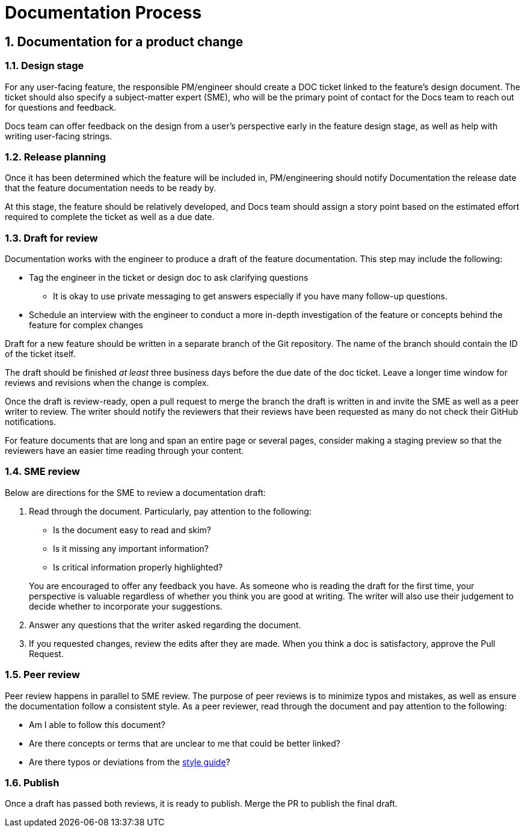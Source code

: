 = Documentation Process
:sectnums:

== Documentation for a product change

=== Design stage
For any user-facing feature, the responsible PM/engineer should create a DOC ticket linked to the feature's design document.
The ticket should also specify a subject-matter expert (SME), who will be the primary point of contact for the Docs team to reach out for questions and feedback.

Docs team can offer feedback on the design from a user's perspective early in the feature design stage, as well as help with writing user-facing strings.

=== Release planning
Once it has been determined which the feature will be included in, PM/engineering should notify Documentation the release date that the feature documentation needs to be ready by.

At this stage, the feature should be relatively developed, and Docs team should assign a story point based on the estimated effort required to complete the ticket as well as a due date.

=== Draft for review
Documentation works with the engineer to produce a draft of the feature documentation.
This step may include the following:

* Tag the engineer in the ticket or design doc to ask clarifying questions
** It is okay to use private messaging to get answers especially if you have many follow-up questions.
* Schedule an interview with the engineer to conduct a more in-depth investigation of the feature or concepts behind the feature for complex changes

Draft for a new feature should be written in a separate branch of the Git repository.
The name of the branch should contain the ID of the ticket itself.

The draft should be finished _at least_ three business days before the due date of the doc ticket.
Leave a longer time window for reviews and revisions when the change is complex.

Once the draft is review-ready, open a pull request to merge the branch the draft is written in and invite the SME as well as a peer writer to review.
The writer should notify the reviewers that their reviews have been requested as many do not check their GitHub notifications.

For feature documents that are long and span an entire page or several pages, consider making a staging preview so that the reviewers have an easier time reading through your content.

=== SME review
Below are directions for the SME to review a documentation draft:

1. Read through the document.
Particularly, pay attention to the following:
+
--
* Is the document easy to read and skim?
* Is it missing any important information?
* Is critical information properly highlighted?
--
+
You are encouraged to offer any feedback you have.
As someone who is reading the draft for the first time, your perspective is valuable regardless of whether you think you are good at writing.
The writer will also use their judgement to decide whether to incorporate your suggestions.
2. Answer any questions that the writer asked regarding the document.
3. If you requested changes, review the edits after they are made.
When you think a doc is satisfactory, approve the Pull Request.

=== Peer review
Peer review happens in parallel to SME review.
The purpose of peer reviews is to minimize typos and mistakes, as well as ensure the documentation follow a consistent style.
As a peer reviewer, read through the document and pay attention to the following:

* Am I able to follow this document?
* Are there concepts or terms that are unclear to me that could be better linked?
* Are there typos or deviations from the link:style-guide.adoc[style guide]?

=== Publish
Once a draft has passed both reviews, it is ready to publish.
Merge the PR to publish the final draft.